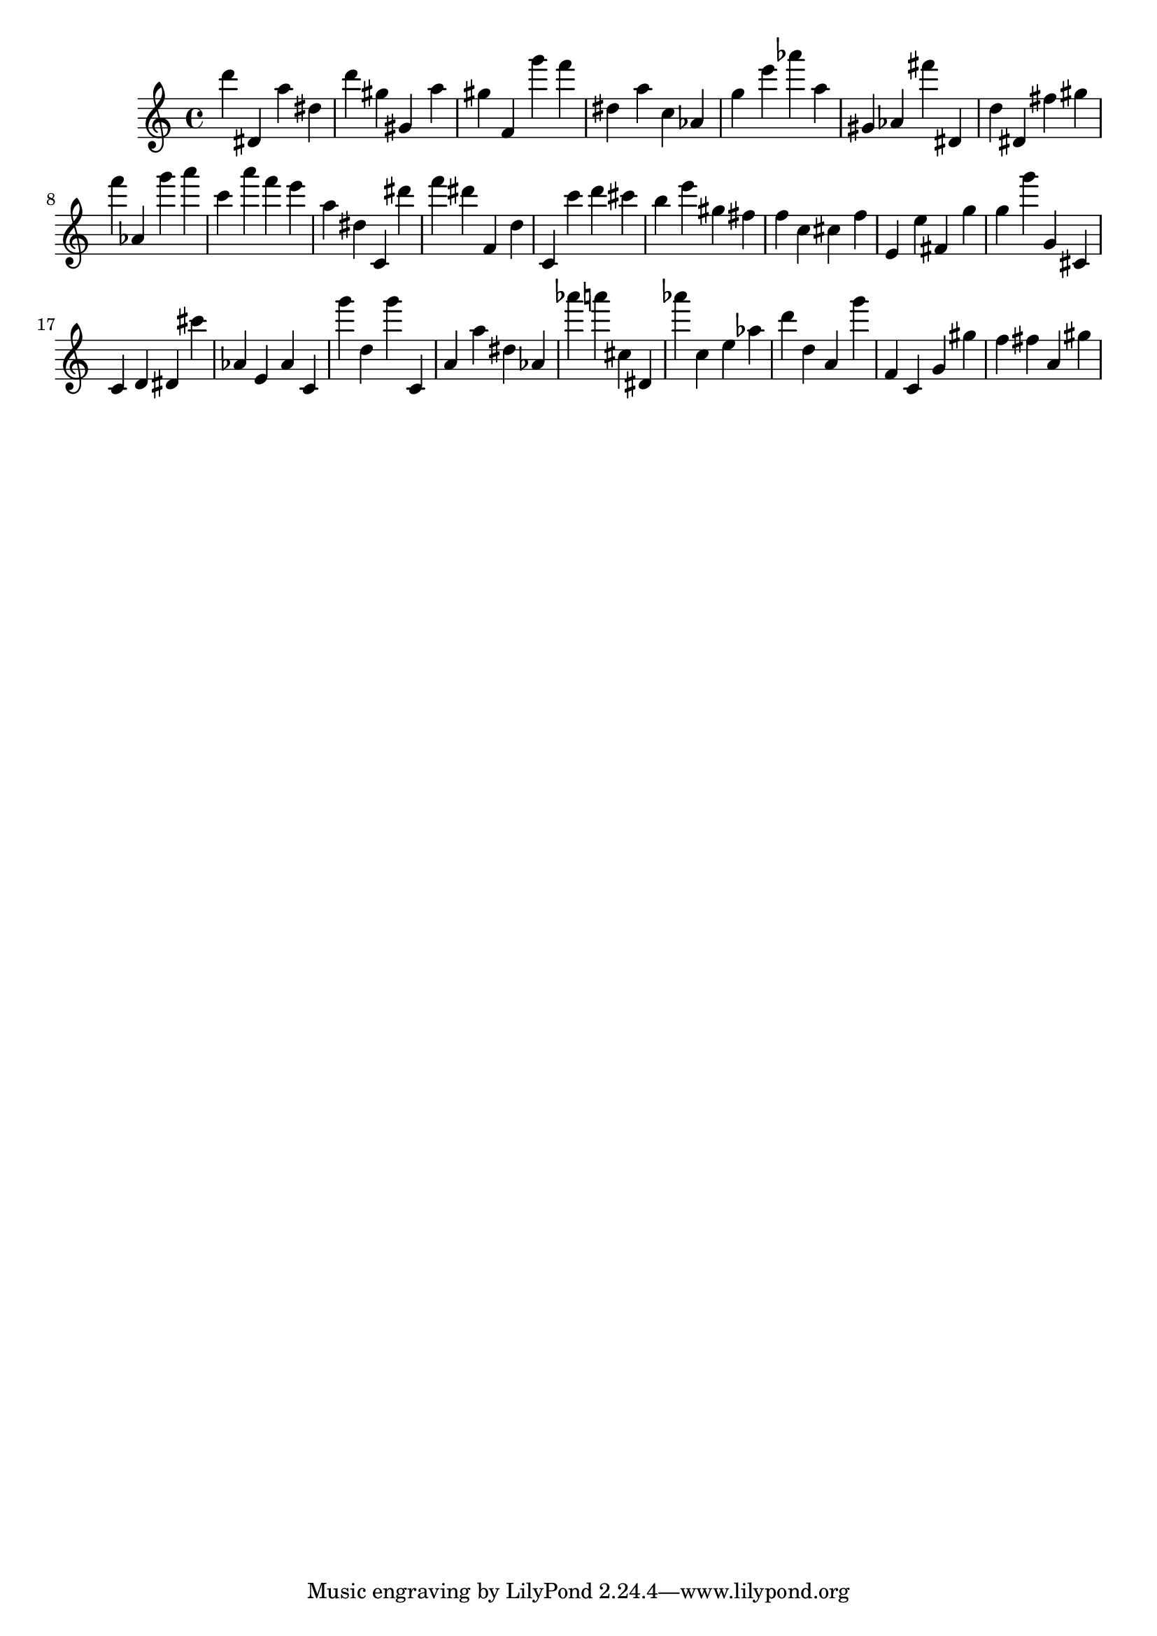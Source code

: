 \version "2.18.2"

\score {

{

\clef treble
d''' dis' a'' dis'' d''' gis'' gis' a'' gis'' f' g''' f''' dis'' a'' c'' as' g'' e''' as''' a'' gis' as' fis''' dis' d'' dis' fis'' gis'' f''' as' g''' a''' c''' a''' f''' e''' a'' dis'' c' dis''' f''' dis''' f' d'' c' c''' d''' cis''' b'' e''' gis'' fis'' f'' c'' cis'' f'' e' e'' fis' g'' g'' g''' g' cis' c' d' dis' cis''' as' e' as' c' g''' d'' g''' c' a' a'' dis'' as' as''' a''' cis'' dis' as''' c'' e'' as'' d''' d'' a' g''' f' c' g' gis'' f'' fis'' a' gis'' 
}

 \midi { }
 \layout { }
}